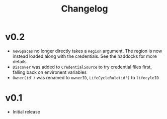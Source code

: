 #+TITLE: Changelog

* v0.2
+ ~newSpaces~ no longer directly takes a ~Region~ argument. The region is now instead loaded along with the credentials. See the haddocks for more details
+ ~Discover~ was added to ~CredentialSource~ to try credential files first, falling back on environent variables
+ ~Owner(id')~ was renamed to ~ownerID~, ~LifeCycleRule(id')~ to ~lifecyleID~

* v0.1
+ Initial release
